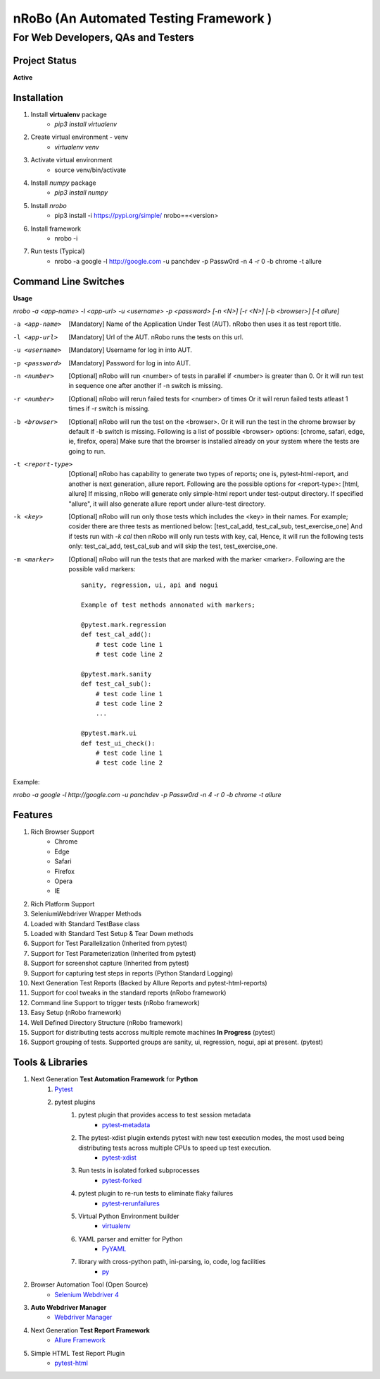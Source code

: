 .. Project Description
.. Project Log

=======================================
nRoBo (An Automated Testing Framework )
=======================================
For Web Developers, QAs and Testers
-----------------------------------
.. Project Status

--------------
Project Status
--------------
**Active**

.. Installation

------------
Installation
------------


1. Install **virtualenv** package
    - `pip3 install virtualenv`
2. Create virtual environment - venv
    - `virtualenv venv`
3. Activate virtual environment
    - source venv/bin/activate
4. Install `numpy` package
    - `pip3 install numpy`
5. Install `nrobo`
    - pip3 install -i https://pypi.org/simple/ nrobo==<version>
6. Install framework
    - nrobo -i
7. Run tests (Typical)
    - nrobo -a google -l http://google.com -u panchdev -p Passw0rd -n 4 -r 0 -b chrome -t allure

.. Command Line Switches

---------------------
Command Line Switches
---------------------

**Usage**

`nrobo -a <app-name> -l <app-url> -u <username> -p <password> [-n <N>] [-r <N>] [-b <browser>] [-t allure]`

-a <app-name>          [Mandatory] Name of the Application Under Test (AUT). nRobo then uses it as test report title.
-l <app-url>           [Mandatory] Url of the AUT. nRobo runs the tests on this url.
-u <username>          [Mandatory] Username for log in into AUT.
-p <password>          [Mandatory] Password for log in into AUT.
-n <number>            [Optional] nRobo will run <number> of tests in parallel if <number> is greater than 0.
                       Or it will run test in sequence one after another if -n switch is missing.
-r <number>            [Optional] nRobo will rerun failed tests for <number> of times
                       Or it will rerun failed tests atleast 1 times if -r switch is missing.
-b <browser>           [Optional] nRobo will run the test on the <browser>.
                       Or it will run the test in the chrome browser by default if -b switch is missing.
                       Following is a list of possible <browser> options:
                       [chrome, safari, edge, ie, firefox, opera]
                       Make sure that the browser is installed already on your system where the tests are going to run.
-t <report-type>       [Optional] nRobo has capability to generate two types of reports; one is, pytest-html-report, and another is next generation, allure report.
                       Following are the possible options for <report-type>:
                       [html, allure]
                       If missing, nRobo will generate only simple-html report under test-output directory.
                       If specified "allure", it will also generate allure report under allure-test directory.
-k <key>               [Optional] nRobo will run only those tests which includes the <key> in their names.
                       For example; cosider there are three tests as mentioned below:
                       [test_cal_add, test_cal_sub, test_exercise_one]
                       And if tests run with *-k cal* then nRobo will only run tests with key, cal,
                       Hence, it will run the following tests only: test_cal_add, test_cal_sub and will skip the test, test_exercise_one.
-m <marker>            [Optional] nRobo will run the tests that are marked with the marker <marker>.
                       Following are the possible valid markers:

                       ::

                        sanity, regression, ui, api and nogui

                        Example of test methods annonated with markers;

                        @pytest.mark.regression
                        def test_cal_add():
                            # test code line 1
                            # test code line 2

                        @pytest.mark.sanity
                        def test_cal_sub():
                            # test code line 1
                            # test code line 2
                            ...

                        @pytest.mark.ui
                        def test_ui_check():
                            # test code line 1
                            # test code line 2


Example:

`nrobo -a google -l http://google.com -u panchdev -p Passw0rd -n 4 -r 0 -b chrome -t allure`


.. Features

--------
Features
--------

1. Rich Browser Support
    - Chrome
    - Edge
    - Safari
    - Firefox
    - Opera
    - IE
2. Rich Platform Support
3. SeleniumWebdriver Wrapper Methods
4. Loaded with Standard TestBase class
5. Loaded with Standard Test Setup & Tear Down methods
6. Support for Test Parallelization (Inherited from pytest)
7. Support for Test Parameterization (Inherited from pytest)
8. Support for screenshot capture (Inherited from pytest)
9. Support for capturing test steps in reports (Python Standard Logging)
10. Next Generation Test Reports (Backed by Allure Reports and pytest-html-reports)
11. Support for cool tweaks in the standard reports (nRobo framework)
12. Command line Support to trigger tests (nRobo framework)
13. Easy Setup (nRobo framework)
14. Well Defined Directory Structure (nRobo framework)
15. Support for distributing tests accross multiple remote machines **In Progress** (pytest)
16. Support grouping of tests. Supported groups are sanity, ui, regression, nogui, api at present. (pytest)


.. Tools and Libraries

-----------------
Tools & Libraries
-----------------

1. Next Generation **Test Automation Framework** for **Python**
    1. `Pytest <https://docs.pytest.org/en/7.2.x/contents.html>`_
    2. pytest plugins
        1. pytest plugin that provides access to test session metadata
            - `pytest-metadata <https://pypi.org/project/pytest-metadata/>`_
        2. The pytest-xdist plugin extends pytest with new test execution modes, the most used being distributing tests across multiple CPUs to speed up test execution.
            - `pytest-xdist <https://pypi.org/project/pytest-xdist/>`_
        3. Run tests in isolated forked subprocesses
            - `pytest-forked <https://pypi.org/project/pytest-forked/>`_
        4. pytest plugin to re-run tests to eliminate flaky failures
            - `pytest-rerunfailures <https://pypi.org/project/pytest-rerunfailures/>`_
        5. Virtual Python Environment builder
            - `virtualenv <https://pypi.org/project/virtualenv/>`_
        6. YAML parser and emitter for Python
            - `PyYAML <https://pypi.org/project/PyYAML/>`_
        7. library with cross-python path, ini-parsing, io, code, log facilities
            - `py <https://pypi.org/project/py/>`_
2. Browser Automation Tool (Open Source)
    - `Selenium Webdriver 4 <https://www.selenium.dev/documentation/webdriver/getting_started/upgrade_to_selenium_4/>`_
3. **Auto Webdriver Manager**
    - `Webdriver Manager <https://pypi.org/project/webdriver-manager/>`_
4. Next Generation **Test Report Framework**
    - `Allure Framework <https://docs.qameta.io/allure/>`_
5. Simple HTML Test Report Plugin
    - `pytest-html <https://pypi.org/project/pytest-html/>`_